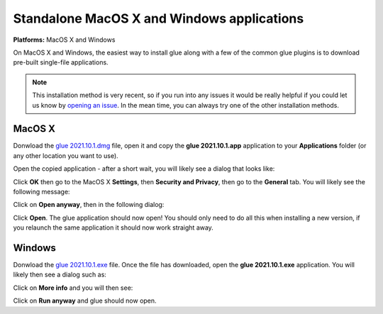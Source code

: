 Standalone MacOS X and Windows applications
===========================================

**Platforms:** MacOS X and Windows

On MacOS X and Windows, the easiest way to install glue along with a few of
the common glue plugins is to download pre-built single-file applications.

.. note:: This installation method is very recent, so if you run into any issues
          it would be really helpful if you could let us know by `opening an issue
          <https://github.com/glue-viz/glue-standalone-apps/issues/new>`_. In the
          mean time, you can always try one of the other installation methods.

MacOS X
-------

Donwload the `glue 2021.10.1.dmg
<http://glueviz.s3.amazonaws.com/installers/2021.10.1/glue%202021.10.1.dmg>`_
file, open it and copy the **glue 2021.10.1.app** application to your
**Applications** folder (or any other location you want to use).

Open the copied application - after a short wait, you will likely see a dialog that looks like:

.. image:: images/warning1_osx.png
   :align: center
   :width: 300

Click **OK** then go to the MacOS X **Settings**, then **Security and Privacy**, then go to the
**General** tab. You will likely see the following message:

.. image:: images/warning2_osx.png
   :align: center
   :width: 600

Click on **Open anyway**, then in the following dialog:

.. image:: images/warning3_osx.png
   :align: center
   :width: 300

Click **Open**. The glue application should now open! You should only need to do all this when
installing a new version, if you relaunch the same application it should now work straight away.

Windows
-------

Donwload the `glue 2021.10.1.exe
<http://glueviz.s3.amazonaws.com/installers/2021.10.1/glue%202021.10.1.exe>`_ file.
Once the file has downloaded, open the **glue 2021.10.1.exe** application. You
will likely then see a dialog such as:

.. image:: images/warning1_windows.png
   :align: center
   :width: 400

Click on **More info** and you will then see:

.. image:: images/warning2_windows.png
   :align: center
   :width: 400

Click on **Run anyway** and glue should now open.

